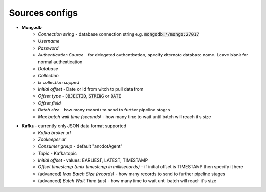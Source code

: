 Sources configs
===============
- **Mongodb**
    - *Connection string* - database connection string e.g. :code:`mongodb://mongo:27017`
    - *Username*
    - *Password*
    - *Authentication Source* - for delegated authentication, specify alternate database name. Leave blank for normal authentication
    - *Database*
    - *Collection*
    - *Is collection capped*
    - *Initial offset* - Date or id from witch to pull data from
    - *Offset type* - :code:`OBJECTID`, :code:`STRING` or  :code:`DATE`
    - *Offset field*
    - *Batch size* - how many records to send to further pipeline stages
    - *Max batch wait time (seconds)* - how many time to wait until batch will reach it's size
- **Kafka** - currently only JSON data format supported
    - *Kafka broker url*
    - *Zookeeper url*
    - *Consumer group* - default "anodotAgent"
    - *Topic* - Kafka topic
    - *Initial offset* - values: EARLIEST, LATEST, TIMESTAMP
    - *Offset timestamp (unix timestamp in milliseconds)* - if initial offset is TIMESTAMP then specify it here
    - (advanced) *Max Batch Size (records)* - how many records to send to further pipeline stages
    - (advanced) *Batch Wait Time (ms)* - how many time to wait until batch will reach it's size